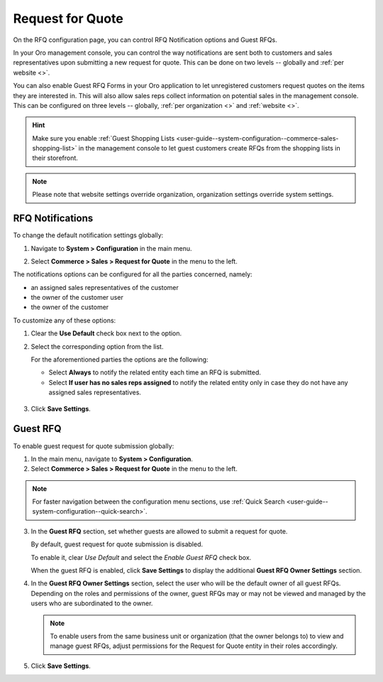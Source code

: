 .. _configuration--guide--commerce--configuration--sales-rfq:

Request for Quote
=================

On the RFQ configuration page, you can control RFQ Notification options and Guest RFQs.

In your Oro management console, you can control the way notifications are sent both to customers and sales representatives upon submitting a new request for quote. This can be done on two levels -- globally and :ref:`per website <>`.

You can also enable Guest RFQ Forms in your Oro application to let unregistered customers request quotes on the items they are interested in.  This will also allow sales reps collect information on potential sales in the management console. This can be configured on three levels -- globally, :ref:`per organization <>` and :ref:`website <>`.

.. hint:: Make sure you enable :ref:`Guest Shopping Lists <user-guide--system-configuration--commerce-sales-shopping-list>` in the management console to let guest customers create RFQs from the shopping lists in their storefront.

.. note:: Please note that website settings override organization, organization settings override system settings.

.. _sys--conf--commerce--sales--rfq-notifications--general:

RFQ Notifications
-----------------

To change the default notification settings globally:

1. Navigate to **System > Configuration** in the main menu.
2. Select **Commerce > Sales > Request for Quote** in the menu to the left.

   .. image:: /user_guide/img/sales/requests_for_quote/rfq_config_1.png
      :class: with-border

The notifications options can be configured for all the parties concerned, namely:

* an assigned sales representatives of the customer
* the owner of the customer user
* the owner of the customer

To customize any of these options:

1. Clear the **Use Default** check box next to the option.
2. Select the corresponding option from the list.

   For the aforementioned parties the options are the following:

   * Select **Always** to notify the related entity each time an RFQ is submitted.
   * Select **If user has no sales reps assigned** to notify the related entity only in case they do not have any assigned sales representatives.

  .. image:: /user_guide/img/sales/requests_for_quote/rfq_config_2.png
     :class: with-border

3. Click **Save Settings**.

.. _user-guide--system-configuration--commerce-sales--rfq--global:

Guest RFQ
---------

.. begin_rfq

To enable guest request for quote submission globally:

1. In the main menu, navigate to **System > Configuration**.
2. Select **Commerce > Sales > Request for Quote** in the menu to the left.

.. note::
   For faster navigation between the configuration menu sections, use :ref:`Quick Search <user-guide--system-configuration--quick-search>`.

.. image:: /img/system/config_system/sales/rfq/RFQGlobal.png

3. In the **Guest RFQ** section, set whether guests are allowed to submit a request for quote.

   By default, guest request for quote submission is disabled.

   To enable it, clear *Use Default* and select the *Enable Guest RFQ* check box.

   When the guest RFQ is enabled, click **Save Settings** to display the additional **Guest RFQ Owner Settings** section.

4. In the **Guest RFQ Owner Settings** section, select the user who will be the default owner of all guest RFQs.  Depending on the roles and permissions of the owner, guest RFQs may or may not be viewed and managed by the users who are subordinated to the owner.

   .. note::  To enable users from the same business unit or organization (that the owner belongs to) to view and manage guest RFQs, adjust permissions for the Request for Quote entity in their roles accordingly.

5. Click **Save Settings**.

.. finish_rfq

